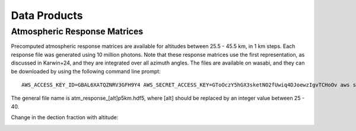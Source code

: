 Data Products
============

Atmospheric Response Matrices
-----------------------------

Precomputed atmospheric response matrices are available for altitudes between 25.5 - 45.5 km, in 1 km steps. Each response file was generated using 10 million photons. Note that these response matrices use the first representation, as discussed in Karwin+24, and they are integrated over all azimuth angles. The files are available on wasabi, and they can be downloaded by using the following command line prompt::
  
  AWS_ACCESS_KEY_ID=GBAL6XATQZNRV3GFH9Y4 AWS_SECRET_ACCESS_KEY=GToOczY5hGX3sketNO2fUwiq4DJoewzIgvTCHoOv aws s3api get-object  --bucket cosi-pipeline-public --key COSI_Atmosphere/Response/atm_response_[alt]p5km.hdf5 --endpoint-url=https://s3.us-west-1.wasabisys.com atm_response_[alt]p5km.hdf5

The general file name is atm_response_[alt]p5km.hdf5, where [alt] should be replaced by an integer value between 25 - 40. 

Change in the dection fraction with altitude:

.. image:: /images/TPprob_alt_variation.gif
        :width: 30%
        :class: no-scaled-link

.. image:: /images/TPprob_alt_variation.gif
        :width: 30%
        :class: no-scaled-link

.. image:: /images/TPprob_alt_variation.gif
        :width: 30%
        :class: no-scaled-link

.. image:: /images/TPprob_alt_variation.gif
        :width: 50%
        :class: no-scaled-link
